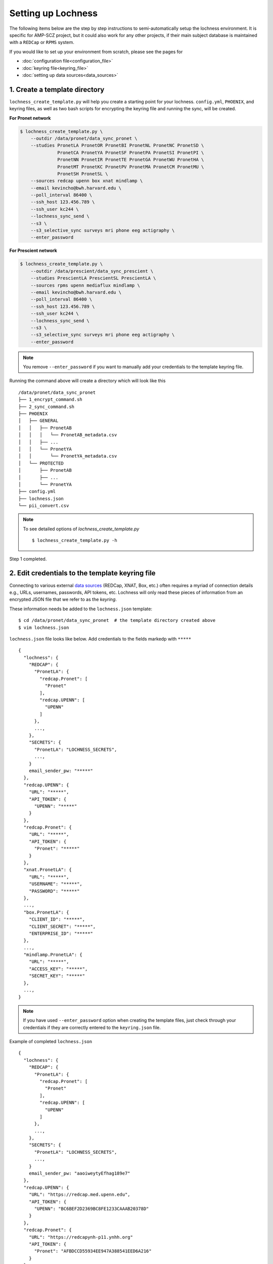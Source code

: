 Setting up Lochness
===================

The following items below are the step by step instructions to
semi-automatically setup the lochness environment. It is specific for
AMP-SCZ project, but it could also work for any other projects, if their main
subject database is maintained with a ``REDCap`` or ``RPMS`` system.

If you would like to set up your environment from scratch, please see the pages
for 

* :doc:`configuration file<configuration_file>`
* :doc:`keyring file<keyring_file>`
* :doc:`setting up data sources<data_sources>`


1. Create a template directory
------------------------------
``lochness_create_template.py`` will help you create a starting point for your
lochness. ``config.yml``, ``PHOENIX``, and keyring files, as well as two bash
scripts for encrypting the keyring file and running the sync, will be created.

**For Pronet network**

.. code-block:: shell

   $ lochness_create_template.py \
       --outdir /data/pronet/data_sync_pronet \
       --studies PronetLA PronetOR PronetBI PronetNL PronetNC PronetSD \
                 PronetCA PronetYA PronetSF PronetPA PronetSI PronetPI \
                 PronetNN PronetIR PronetTE PronetGA PronetWU PronetHA \
                 PronetMT PronetKC PronetPV PronetMA PronetCM PronetMU \
                 PronetSH PronetSL \
       --sources redcap upenn box xnat mindlamp \
       --email kevincho@bwh.harvard.edu \
       --poll_interval 86400 \
       --ssh_host 123.456.789 \
       --ssh_user kc244 \
       --lochness_sync_send \
       --s3 \
       --s3_selective_sync surveys mri phone eeg actigraphy \
       --enter_password


**For Prescient network**

.. code-block:: shell

    $ lochness_create_template.py \
        --outdir /data/prescient/data_sync_prescient \
        --studies PrescientLA PrescientSL PrescientLA \
        --sources rpms upenn mediaflux mindlamp \
        --email kevincho@bwh.harvard.edu \
        --poll_interval 86400 \
        --ssh_host 123.456.789 \
        --ssh_user kc244 \
        --lochness_sync_send \
        --s3 \
        --s3_selective_sync surveys mri phone eeg actigraphy \
        --enter_password


.. note ::
    
   You remove ``--enter_password`` if you want to manually add your credentials
   to the template keyring file.
   


Running the command above will create a directory which will look like this ::

    /data/pronet/data_sync_pronet
    ├── 1_encrypt_command.sh
    ├── 2_sync_command.sh
    ├── PHOENIX
    │   ├── GENERAL
    │   │   ├── PronetAB
    │   │   │   └── PronetAB_metadata.csv
    │   │   ├── ...
    │   │   └── PronetYA
    │   │       └── PronetYA_metadata.csv
    │   └── PROTECTED
    │       ├── PronetAB
    │       ├── ...
    │       └── PronetYA
    ├── config.yml
    ├── lochness.json
    └── pii_convert.csv


.. note ::

   To see detailed options of `lochness_create_template.py` ::

        $ lochness_create_template.py -h


Step 1 completed.


2. Edit credentials to the template keyring file
------------------------------------------------

Connecting to various external `data sources <data_sources.html>`_
(REDCap, XNAT, Box, etc.) often requires a myriad of connection details 
e.g., URLs, usernames, passwords, API tokens, etc. Lochness will only read 
these pieces of information from an encrypted JSON file that we refer to as 
the *keyring*.

These information needs be added to the ``lochness.json`` template::

   $ cd /data/pronet/data_sync_pronet  # the template directory created above
   $ vim lochness.json


``lochness.json`` file looks like below. Add credentials to the fields markedp
with ``*****`` ::

    {
      "lochness": {
        "REDCAP": {
          "PronetLA": {
            "redcap.Pronet": [
              "Pronet"
            ],
            "redcap.UPENN": [
              "UPENN"
            ]
          },
          ...,
        },
        "SECRETS": {
          "PronetLA": "LOCHNESS_SECRETS",
          ...,
        }
        email_sender_pw: "*****"
      },
      "redcap.UPENN": {
        "URL": "*****",
        "API_TOKEN": {
          "UPENN": "*****"
        }
      },
      "redcap.Pronet": {
        "URL": "*****",
        "API_TOKEN": {
          "Pronet": "*****"
        }
      },
      "xnat.PronetLA": {
        "URL": "*****",
        "USERNAME": "*****",
        "PASSWORD": "*****"
      },
      ...,
      "box.PronetLA": {
        "CLIENT_ID": "*****",
        "CLIENT_SECRET": "*****",
        "ENTERPRISE_ID": "*****"
      },
      ...,
      "mindlamp.PronetLA": {
        "URL": "*****",
        "ACCESS_KEY": "*****",
        "SECRET_KEY": "*****"
      },
      ...,
    }


.. note ::

   If you have used ``--enter_password`` option when creating the template
   files, just check through your credentials if they are correctly entered to
   the ``keyring.json`` file.
    
Example of completed ``lochness.json`` ::

    {
      "lochness": {
        "REDCAP": {
          "PronetLA": {
            "redcap.Pronet": [
              "Pronet"
            ],
            "redcap.UPENN": [
              "UPENN"
            ]
          },
          ...,
        },
        "SECRETS": {
          "PronetLA": "LOCHNESS_SECRETS",
          ...,
        }
        email_sender_pw: "aaoiweytyEfhag189e7"
      },
      "redcap.UPENN": {
        "URL": "https://redcap.med.upenn.edu",
        "API_TOKEN": {
          "UPENN": "BC6BEF2D2369BC8FE1233CAAAB20378D"
        }
      },
      "redcap.Pronet": {
        "URL": "https://redcapynh-p11.ynhh.org"
        "API_TOKEN": {
          "Pronet": "AFBDCCD55934EE947A388541EED6A216"
        }
      },
      "xnat.PronetLA": {
        "URL": "https://xnat.med.yale.edu",
        "USERNAME": "kcho",
        "PASSWORD": "whrkddlr8*90"
      },
      ...,
      "box.PronetLA": {
        "CLIENT_ID": "e19fltqp9f9ftv4dydqjius4w20072cr",
        "CLIENT_SECRET": "LrkDwYZvA49Q4dXVGv3g4aaSy4SQRobz",
        "ENTERPRISE_ID": "756591"
      },
      ...,
      "mindlamp.PronetLA": {
        "URL": "mindlamp.orygen.org.au",
        "ACCESS_KEY": "kcho",
        "SECRET_KEY": "0c5b0a5af972b2a1b2d6cd299dc37703c22e8ddd5dfd15f0d83ca7a1cb8bcce7"
      },
      ...,
    }


3. Encrypt ``lochness.json`` to make a keyring file
---------------------------------------------------

Once required credentials are added to the template ``lochness.json`` keyring
file, it must be encrypted using a passphrase. At the moment, Lochness only
supports encrypting and decrypting files (including the keyring) using the
`cryptease <https://github.com/harvard-nrg/cryptease>`_ library. This library
should be installed automatically when you install Lochness, but you can
install it separately on another machine as well.

Encrypt the temporary keyring file by running ::

    $ crypt.py --encrypt lochness.json -o .lochness.enc

Or you could run `2_sync_command.sh`, which contains the same command ::

    $ bash 1_encrypt_command.sh


.. attention::
   I'll leave it up to you to decide on which device you want to encrypt this
   file. I will only recommend discarding the decrypted version as soon as 
   possible.


.. _edit_config ::

4. Edit ``config.yml``
----------------------
`config.yml` file contains details of options to be used in Lochness.

.. code-block:: consolconsole

    vim config.yml


Project name
~~~~~~~~~~~~~
Name of the project. This string will be included in the daily email summary.

.. code-block:: shell

    project_name: ProNET
    or
    project_name: Prescient



REDCap or RPMS database column names
~~~~~~~~~~~~~~~~~~~~~~~~~~~~~~~~~~~~

Update names of the ``REDCap`` or ``RPMS`` columns that contain unique subject
ID and consent date of each stubject.

For RPMS ::

    RPMS_PATH: /mnt/prescient/RPMS_incoming
    RPMS_id_colname: subjectkey
    RPMS_consent_colname: Consent

.. note ::

   ``RPMS_PATH`` is the directory where ``RPMS`` exports database as multiple
   csv files.


For REDCap ::

    redcap_id_colname: chric_record_id
    redcap_consent_colname: chric_consent_date


Amazon Web Services S3 bucket
~~~~~~~~~~~~~~~~~~~~~~~~~~~~~

Update AWS s3 bucket name to your s3 bucket name and root directory ::

    AWS_BUCKET_NAME: pronet-test
    AWS_BUCKET_ROOT: TEST_PHOENIX_ROOT_PRONET


Box
~~~

Planned data structure on Box account (the source itself) looks like below ::

    ProNET
    ├── PronetAB
    │   ├── PronetAB_Interviews
    │   │   ├── OPEN
    │   │   │   └── AB00001
    │   │   │       └── 2021-12-10 16.01.56 Kevin Cho's Zoom Meeting
    │   │   │           ├── video2515225130.mp4
    │   │   │           ├── video1515225130.mp4
    │   │   │           ├── audio2515225130.mp4
    │   │   │           ├── audio1515225130.mp4
    │   │   │           └── Audio Record
    │   │   │               └── Audio Record
    │   │   │                   ├── audioKevinCho42515225130.m4a
    │   │   │                   ├── audioKevinCho21515225130.m4a
    │   │   │                   ├── audioAnotherPerson11515225130.m4a
    │   │   │                   └── audioAnotherPerson32515225130.m4a
    │   │   ├── PSYCHS
    │   │   │   ├── AB00001
    │   │   │   └── ...
    │   │   └── transcripts
    │   │       ├── Approved
    │   │       │   ├── AB00001
    │   │       │   │   ├── PronetAB_AB00001_interviewAudioTranscript_open_day00001_session001.txt
    │   │       │   │   └── PronetAB_AB00001_interviewAudioTranscript_open_day00001_session002.txt
    │   │       │   └── ...
    │   │       └── For_review
    │   │           ├── AB00001
    │   │           │   ├── PronetAB_AB00001_interviewAudioTranscript_open_day00001_session001.txt
    │   │           │   └── PronetAB_AB00001_interviewAudioTranscript_open_day00001_session002.txt
    │   │           └── ...
    │   ├── PronetAB_EEG
    │   │       └── AB00001
    │   │           └── AB00001_eeg_20220101.zip
    │   └── PronetAB_Actigraphy
    │   │       └── AB00001
    │   │           └── ...
    └── ...


Then, configure box part as below ::

    box:
        PronetAB:
            base: ProNET/PronetAB
            delete_on_success: False
            file_patterns:
                actigraphy:
                       - vendor: Activinsights
                         product: GENEActiv
                         data_dir: PronetAB_Actigraphy
                         pattern: '*.*'
                eeg:
                       - product: eeg
                         data_dir: PronetAB_EEG
                         pattern: '*.*'
                interviews:
                       - product: open
                         data_dir: PronetAB_Interviews/OPEN
                         out_dir: open
                         pattern: '*.*'
                       - product: psychs
                         data_dir: PronetAB_Interviews/PSYCHS
                         out_dir: psychs
                         pattern: '*.*'
                       - product: transcripts
                         data_dir: PronetAB_Interviews/transcripts/Approved
                         out_dir: transcripts
                         pattern: '*.*'


Mediaflux
~~~~~~~~~

Planned data structure on Mediaflux account (the source itself) looks like
below

.. code-block:: shell

    Prescient
    ├── PrescientAB
    │   ├── PrescientAB_Interviews
    │   │   ├── OPEN
    │   │   │   └── AB00001
    │   │   │       └── 2021-12-10 16.01.56 Kevin Cho's Zoom Meeting
    │   │   │           ├── video2515225130.mp4
    │   │   │           ├── video1515225130.mp4
    │   │   │           ├── audio2515225130.mp4
    │   │   │           ├── audio1515225130.mp4
    │   │   │           └── Audio Record
    │   │   │               └── Audio Record
    │   │   │                   ├── audioKevinCho42515225130.m4a
    │   │   │                   ├── audioKevinCho21515225130.m4a
    │   │   │                   ├── audioAnotherPerson11515225130.m4a
    │   │   │                   └── audioAnotherPerson32515225130.m4a
    │   │   ├── PSYCHS
    │   │   │   ├── AB00001
    │   │   │   └── ...
    │   │   └── transcripts
    │   │       ├── Approved
    │   │       │   ├── AB00001
    │   │       │   │   ├── PrescientAB_AB00001_interviewAudioTranscript_open_day00001_session001.txt
    │   │       │   │   └── PrescientAB_AB00001_interviewAudioTranscript_open_day00001_session002.txt
    │   │       │   └── ...
    │   │       └── For_review
    │   │           ├── AB00001
    │   │           │   ├── PrescientAB_AB00001_interviewAudioTranscript_open_day00001_session001.txt
    │   │           │   └── PrescientAB_AB00001_interviewAudioTranscript_open_day00001_session002.txt
    │   │           └── ...
    │   ├── PrescientAB_EEG
    │   │       └── AB00001
    │   │           └── AB00001_eeg_20220101.zip
    │   └── PrescientAB_Actigraphy
    │   │       └── AB00001
    │   │           └── ...
    └── ...


Then, configure box part as below

.. code-block:: shell

    box:
        PrescientAB:
            base: ProNET/PrescientAB
            delete_on_success: False
            file_patterns:
                actigraphy:
                       - vendor: Activinsights
                         product: GENEActiv
                         data_dir: PrescientAB_Actigraphy
                         pattern: '*.*'
                eeg:
                       - product: eeg
                         data_dir: PrescientAB_EEG
                         pattern: '*.*'
                interviews:
                       - product: open
                         data_dir: PrescientAB_Interviews/OPEN
                         out_dir: open
                         pattern: '*.*'
                       - product: psychs
                         data_dir: PrescientAB_Interviews/PSYCHS
                         out_dir: psychs
                         pattern: '*.*'
                       - product: transcripts
                         data_dir: PrescientAB_Interviews/transcripts/Approved
                         out_dir: transcripts
                         pattern: '*.*'


Email function
~~~~~~~~~~~~~~

Update ``sender`` and ``notify`` fields. ``sender`` should be the google email
configured for sending emails with its relevant credentials in the keyring
file. List of emails, to which lochness should send the email should be added
under ``__global__`` field with ``-`` marking each email. ::


    sender: kevincho.lochness@gmail.com
    notify:
        __global__:
            - kevincho@bwh.harvard.edu
            - another.person.to.receive.email.1@u24.com
            - another.person.to.receive.email.2@u24.com


Now, your Lochness configuration is complete and ready to run!

